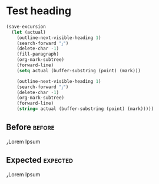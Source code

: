 * Test heading
  #+BEGIN_SRC emacs-lisp
    (save-excursion
      (let (actual)
        (outline-next-visible-heading 1)
        (search-forward "⁁")
        (delete-char -1)
        (fill-paragraph)
        (org-mark-subtree)
        (forward-line)
        (setq actual (buffer-substring (point) (mark)))

        (outline-next-visible-heading 1)
        (search-forward "⁁")
        (delete-char -1)
        (org-mark-subtree)
        (forward-line)
        (string= actual (buffer-substring (point) (mark)))))
  #+END_SRC

** Before                                                            :before:
   ⁁Lorem
   Ipsum
** Expected                                                        :expected:
   ⁁Lorem Ipsum
